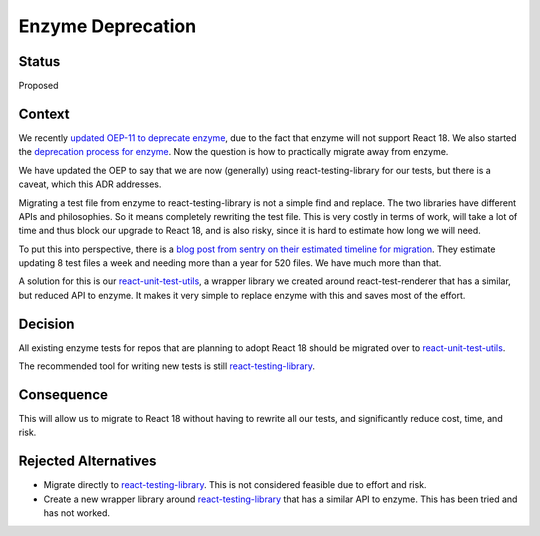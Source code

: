 Enzyme Deprecation
##################

Status
******

Proposed

Context
*******

We recently `updated OEP-11 to deprecate enzyme`_, due to the fact that enzyme will not support React 18. We also started
the `deprecation process for enzyme`_. Now the question is how to practically migrate away from enzyme.

We have updated the OEP to say that we are now (generally) using react-testing-library for our tests, but there is a caveat,
which this ADR addresses.

Migrating a test file from enzyme to react-testing-library is not a simple find and replace. The two libraries have different
APIs and philosophies. So it means completely rewriting the test file. This is very costly in terms of work,
will take a lot of time and thus block our upgrade to React 18, and is also risky, since it is hard to estimate how long
we will need.

To put this into perspective, there is a `blog post from sentry on their estimated timeline for migration`_.
They estimate updating 8 test files a week and needing more than a year for 520 files. We have much more than that.

A solution for this is our `react-unit-test-utils`_, a wrapper library we created around react-test-renderer that has a
similar, but reduced API to enzyme. It makes it very simple to replace enzyme with this and saves most of the effort.

Decision
********

All existing enzyme tests for repos that are planning to adopt React 18 should be migrated over to `react-unit-test-utils`_.

The recommended tool for writing new tests is still `react-testing-library`_.

Consequence
***********

This will allow us to migrate to React 18 without having to rewrite all our tests, and significantly reduce cost, time, and risk.

Rejected Alternatives
*********************

- Migrate directly to `react-testing-library`_. This is not considered feasible due to effort and risk.
- Create a new wrapper library around `react-testing-library`_ that has a similar API to enzyme. This has been
  tried and has not worked.

.. _updated OEP-11 to deprecate enzyme: https://github.com/openedx/open-edx-proposals/pull/487
.. _deprecation process for enzyme: https://github.com/openedx/public-engineering/issues/195
.. _blog post from sentry on their estimated timeline for migration: https://blog.sentry.io/sentrys-frontend-tests-migrating-from-enzyme-to-react-testing-library/#estimation-migration-time
.. _react-testing-library: https://testing-library.com/docs/react-testing-library/intro/
.. _react-unit-test-utils: https://github.com/muselesscreator/react-unit-test-utils
